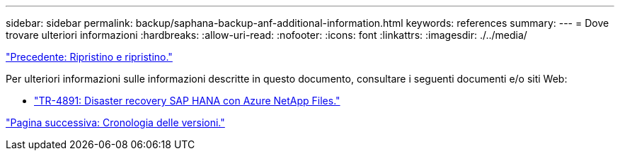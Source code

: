 ---
sidebar: sidebar 
permalink: backup/saphana-backup-anf-additional-information.html 
keywords: references 
summary:  
---
= Dove trovare ulteriori informazioni
:hardbreaks:
:allow-uri-read: 
:nofooter: 
:icons: font
:linkattrs: 
:imagesdir: ./../media/


link:saphana-backup-anf-restore-and-recovery.html["Precedente: Ripristino e ripristino."]

Per ulteriori informazioni sulle informazioni descritte in questo documento, consultare i seguenti documenti e/o siti Web:

* link:https://review.docs.netapp.com/us-en/netapp-solutions-sap_main/backup/saphana-dr-anf_data_protection_overview_overview.html["TR-4891: Disaster recovery SAP HANA con Azure NetApp Files."]


link:saphana-backup-anf-version-history.html["Pagina successiva: Cronologia delle versioni."]
